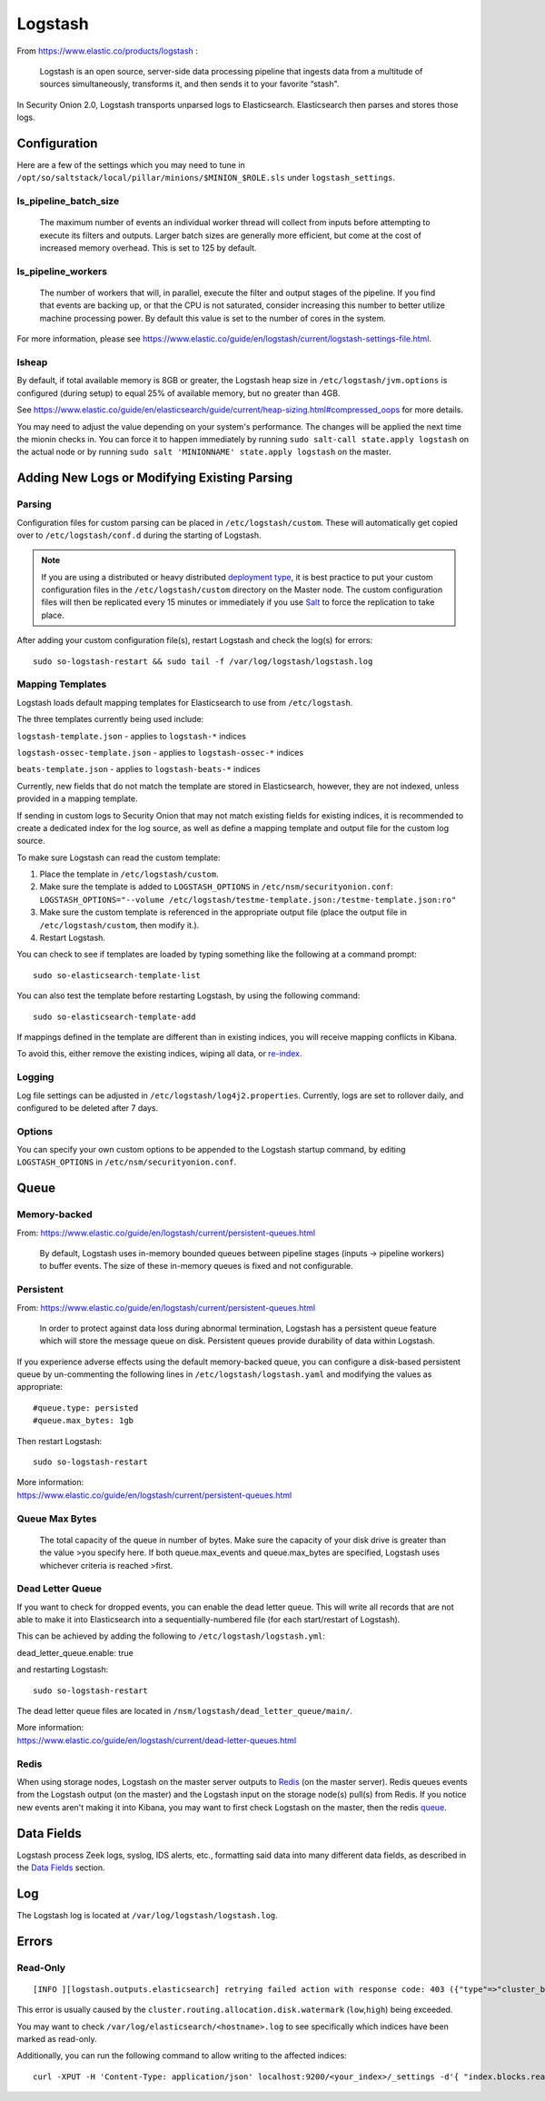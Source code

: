 Logstash
========

From https://www.elastic.co/products/logstash :

    Logstash is an open source, server-side data processing pipeline
    that ingests data from a multitude of sources simultaneously,
    transforms it, and then sends it to your favorite “stash".

In Security Onion 2.0, Logstash transports unparsed logs to Elasticsearch. Elasticsearch then parses and stores those logs.

Configuration
-------------

Here are a few of the settings which you may need to tune in ``/opt/so/saltstack/local/pillar/minions/$MINION_$ROLE.sls`` under ``logstash_settings``.

ls_pipeline_batch_size
~~~~~~~~~~~~~~~~~~~

    The maximum number of events an individual worker thread will collect from inputs before attempting to execute its filters and outputs. Larger batch sizes are generally more efficient, but come at the cost of increased memory overhead. This is set to 125 by default.
    
ls_pipeline_workers
~~~~~~~~~~~~~~~~

    The number of workers that will, in parallel, execute the filter and
    output stages of the pipeline. If you find that events are backing
    up, or that the CPU is not saturated, consider increasing this
    number to better utilize machine processing power. By default this value is set to the number of cores in the system.

For more information, please see https://www.elastic.co/guide/en/logstash/current/logstash-settings-file.html.

lsheap
~~~~~~~~~~~~~

By default, if total available memory is 8GB or greater, the Logstash heap size in ``/etc/logstash/jvm.options`` is configured (during setup) to equal 25% of available memory, but no greater than 4GB.

See
https://www.elastic.co/guide/en/elasticsearch/guide/current/heap-sizing.html#compressed_oops
for more details.

You may need to adjust the value depending on your system's performance. The changes will be applied the next time the mionin checks in. You can force it to happen immediately by running ``sudo salt-call state.apply logstash`` on the actual node or by running ``sudo salt 'MINIONNAME' state.apply logstash`` on the master.

Adding New Logs or Modifying Existing Parsing
---------------------------------------------


Parsing
~~~~~~~

Configuration files for custom parsing can be placed in ``/etc/logstash/custom``. These will automatically get copied over to ``/etc/logstash/conf.d`` during the starting of Logstash.

.. note::

    If you are using a distributed or heavy distributed `deployment type <architecture#deployment-types>`__, it is best practice to put your custom configuration files in the ``/etc/logstash/custom`` directory on the Master node.  The custom configuration files will then be replicated every 15 minutes or immediately if you use `Salt <Salt#features>`__ to force the replication to take place.

After adding your custom configuration file(s), restart Logstash and check the log(s) for errors:

::

   sudo so-logstash-restart && sudo tail -f /var/log/logstash/logstash.log

Mapping Templates
~~~~~~~~~~~~~~~~~

Logstash loads default mapping templates for Elasticsearch to use from ``/etc/logstash``.

The three templates currently being used include:

``logstash-template.json`` - applies to ``logstash-*`` indices

``logstash-ossec-template.json`` - applies to ``logstash-ossec-*`` indices

``beats-template.json`` - applies to ``logstash-beats-*`` indices

Currently, new fields that do not match the template are stored in Elasticsearch, however, they are not indexed, unless provided in a mapping template.

If sending in custom logs to Security Onion that may not match existing fields for existing indices, it is recommended to create a dedicated index for the log source, as well as define a mapping template and output file for the custom log source.

To make sure Logstash can read the custom template:

#. Place the template in ``/etc/logstash/custom``.
#. Make sure the template is added to ``LOGSTASH_OPTIONS`` in ``/etc/nsm/securityonion.conf``:
   ``LOGSTASH_OPTIONS="--volume /etc/logstash/testme-template.json:/testme-template.json:ro"``
#. Make sure the custom template is referenced in the appropriate output file (place the output file in ``/etc/logstash/custom``, then modify it.).
#. Restart Logstash.

You can check to see if templates are loaded by typing something like the following at a command prompt:

::

   sudo so-elasticsearch-template-list

You can also test the template before restarting Logstash, by using the following command:

::

   sudo so-elasticsearch-template-add

If mappings defined in the template are different than in existing indices, you will receive mapping conflicts in Kibana.

To avoid this, either remove the existing indices, wiping all data, or `re-index <re‐indexing.html>`__.

Logging
~~~~~~~

Log file settings can be adjusted in ``/etc/logstash/log4j2.properties``. Currently, logs are set to rollover daily, and configured to be deleted after 7 days.

Options
~~~~~~~

You can specify your own custom options to be appended to the Logstash startup command, by editing ``LOGSTASH_OPTIONS`` in
``/etc/nsm/securityonion.conf``.

Queue
-----

Memory-backed
~~~~~~~~~~~~~

From:
https://www.elastic.co/guide/en/logstash/current/persistent-queues.html

    By default, Logstash uses in-memory bounded queues between pipeline
    stages (inputs → pipeline workers) to buffer events. The size of
    these in-memory queues is fixed and not configurable.

Persistent
~~~~~~~~~~

From:
https://www.elastic.co/guide/en/logstash/current/persistent-queues.html

    In order to protect against data loss during abnormal termination,
    Logstash has a persistent queue feature which will store the
    message queue on disk. Persistent queues provide durability of data
    within Logstash.

If you experience adverse effects using the default memory-backed queue, you can configure a disk-based persistent queue by un-commenting the following lines in ``/etc/logstash/logstash.yaml`` and  modifying the values as appropriate:

::

    #queue.type: persisted
    #queue.max_bytes: 1gb

Then restart Logstash:

::

   sudo so-logstash-restart

| More information:
| https://www.elastic.co/guide/en/logstash/current/persistent-queues.html

Queue Max Bytes
~~~~~~~~~~~~~~~

    The total capacity of the queue in number of bytes. Make sure the
    capacity of your disk drive is greater than the value >you specify
    here. If both queue.max\_events and queue.max\_bytes are specified,
    Logstash uses whichever criteria is reached >first.

Dead Letter Queue
~~~~~~~~~~~~~~~~~

If you want to check for dropped events, you can enable the dead letter queue. This will write all records that are not able to make it into Elasticsearch into a sequentially-numbered file (for each start/restart of Logstash).

This can be achieved by adding the following to ``/etc/logstash/logstash.yml``:

::

dead_letter_queue.enable: true

and restarting Logstash:

::

   sudo so-logstash-restart

The dead letter queue files are located in ``/nsm/logstash/dead_letter_queue/main/``.

| More information:
| https://www.elastic.co/guide/en/logstash/current/dead-letter-queues.html

Redis
~~~~~

When using storage nodes, Logstash on the master server outputs to `Redis <Redis>`__ (on the master server). Redis queues events from the Logstash output (on the master) and the Logstash input on the storage node(s) pull(s) from Redis. If you notice new events aren't making it into Kibana, you may want to first check Logstash on the master, then the redis `queue <Redis#queue>`__.

Data Fields
-----------

Logstash process Zeek logs, syslog, IDS alerts, etc., formatting said data into many different data fields, as described in the `Data Fields <Data-Fields>`__ section.

Log
---

The Logstash log is located at ``/var/log/logstash/logstash.log``.

Errors
------

Read-Only
~~~~~~~~~

::

   [INFO ][logstash.outputs.elasticsearch] retrying failed action with response code: 403 ({"type"=>"cluster_block_exception", "reason"=>"blocked by: [FORBIDDEN/12/index read-only / allow delete (api)];"})

This error is usually caused by the ``cluster.routing.allocation.disk.watermark`` (``low``,\ ``high``) being exceeded.

You may want to check ``/var/log/elasticsearch/<hostname>.log`` to see specifically which indices have been marked as read-only.

Additionally, you can run the following command to allow writing to the affected indices:

::

   curl -XPUT -H 'Content-Type: application/json' localhost:9200/<your_index>/_settings -d'{ "index.blocks.read_only": false }'
